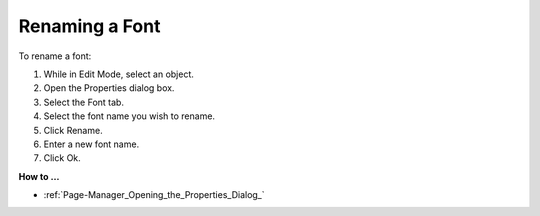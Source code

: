 .. |img_def_Properties_button_bmp| image:: images/Properties_button.bmp


.. _Fonts_Renaming_a_Font:


Renaming a Font
===============

To rename a font:

1.	While in Edit Mode, select an object.

2.	Open the Properties |img_def_Properties_button_bmp| dialog box.

3.	Select the Font tab.

4.	Select the font name you wish to rename.

5.	Click Rename.

6.	Enter a new font name.

7.	Click Ok.



**How to …** 

*	:ref:`Page-Manager_Opening_the_Properties_Dialog_` 



